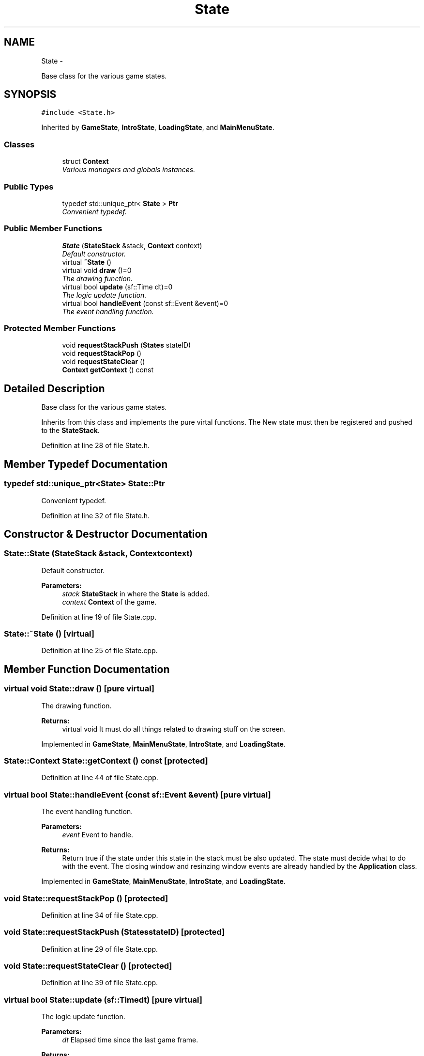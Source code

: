 .TH "State" 3 "Wed Oct 8 2014" "Version 0.0.8 prealpha" "The Lost Girl" \" -*- nroff -*-
.ad l
.nh
.SH NAME
State \- 
.PP
Base class for the various game states\&.  

.SH SYNOPSIS
.br
.PP
.PP
\fC#include <State\&.h>\fP
.PP
Inherited by \fBGameState\fP, \fBIntroState\fP, \fBLoadingState\fP, and \fBMainMenuState\fP\&.
.SS "Classes"

.in +1c
.ti -1c
.RI "struct \fBContext\fP"
.br
.RI "\fIVarious managers and globals instances\&. \fP"
.in -1c
.SS "Public Types"

.in +1c
.ti -1c
.RI "typedef std::unique_ptr< \fBState\fP > \fBPtr\fP"
.br
.RI "\fIConvenient typedef\&. \fP"
.in -1c
.SS "Public Member Functions"

.in +1c
.ti -1c
.RI "\fBState\fP (\fBStateStack\fP &stack, \fBContext\fP context)"
.br
.RI "\fIDefault constructor\&. \fP"
.ti -1c
.RI "virtual \fB~State\fP ()"
.br
.ti -1c
.RI "virtual void \fBdraw\fP ()=0"
.br
.RI "\fIThe drawing function\&. \fP"
.ti -1c
.RI "virtual bool \fBupdate\fP (sf::Time dt)=0"
.br
.RI "\fIThe logic update function\&. \fP"
.ti -1c
.RI "virtual bool \fBhandleEvent\fP (const sf::Event &event)=0"
.br
.RI "\fIThe event handling function\&. \fP"
.in -1c
.SS "Protected Member Functions"

.in +1c
.ti -1c
.RI "void \fBrequestStackPush\fP (\fBStates\fP stateID)"
.br
.ti -1c
.RI "void \fBrequestStackPop\fP ()"
.br
.ti -1c
.RI "void \fBrequestStateClear\fP ()"
.br
.ti -1c
.RI "\fBContext\fP \fBgetContext\fP () const "
.br
.in -1c
.SH "Detailed Description"
.PP 
Base class for the various game states\&. 

Inherits from this class and implements the pure virtal functions\&. The New state must then be registered and pushed to the \fBStateStack\fP\&. 
.PP
Definition at line 28 of file State\&.h\&.
.SH "Member Typedef Documentation"
.PP 
.SS "typedef std::unique_ptr<\fBState\fP> \fBState::Ptr\fP"

.PP
Convenient typedef\&. 
.PP
Definition at line 32 of file State\&.h\&.
.SH "Constructor & Destructor Documentation"
.PP 
.SS "State::State (\fBStateStack\fP &stack, \fBContext\fPcontext)"

.PP
Default constructor\&. 
.PP
\fBParameters:\fP
.RS 4
\fIstack\fP \fBStateStack\fP in where the \fBState\fP is added\&. 
.br
\fIcontext\fP \fBContext\fP of the game\&. 
.RE
.PP

.PP
Definition at line 19 of file State\&.cpp\&.
.SS "State::~State ()\fC [virtual]\fP"

.PP
Definition at line 25 of file State\&.cpp\&.
.SH "Member Function Documentation"
.PP 
.SS "virtual void State::draw ()\fC [pure virtual]\fP"

.PP
The drawing function\&. 
.PP
\fBReturns:\fP
.RS 4
virtual void It must do all things related to drawing stuff on the screen\&. 
.RE
.PP

.PP
Implemented in \fBGameState\fP, \fBMainMenuState\fP, \fBIntroState\fP, and \fBLoadingState\fP\&.
.SS "\fBState::Context\fP State::getContext () const\fC [protected]\fP"

.PP
Definition at line 44 of file State\&.cpp\&.
.SS "virtual bool State::handleEvent (const sf::Event &event)\fC [pure virtual]\fP"

.PP
The event handling function\&. 
.PP
\fBParameters:\fP
.RS 4
\fIevent\fP Event to handle\&. 
.RE
.PP
\fBReturns:\fP
.RS 4
Return true if the state under this state in the stack must be also updated\&. The state must decide what to do with the event\&. The closing window and resinzing window events are already handled by the \fBApplication\fP class\&. 
.RE
.PP

.PP
Implemented in \fBGameState\fP, \fBMainMenuState\fP, \fBIntroState\fP, and \fBLoadingState\fP\&.
.SS "void State::requestStackPop ()\fC [protected]\fP"

.PP
Definition at line 34 of file State\&.cpp\&.
.SS "void State::requestStackPush (\fBStates\fPstateID)\fC [protected]\fP"

.PP
Definition at line 29 of file State\&.cpp\&.
.SS "void State::requestStateClear ()\fC [protected]\fP"

.PP
Definition at line 39 of file State\&.cpp\&.
.SS "virtual bool State::update (sf::Timedt)\fC [pure virtual]\fP"

.PP
The logic update function\&. 
.PP
\fBParameters:\fP
.RS 4
\fIdt\fP Elapsed time since the last game frame\&. 
.RE
.PP
\fBReturns:\fP
.RS 4
Return true if the state under this state in the stack must be also updated\&. This function call e\&.g\&. the physic update function, the AI function, etc\&.\&.\&. 
.RE
.PP

.PP
Implemented in \fBGameState\fP, \fBMainMenuState\fP, \fBIntroState\fP, and \fBLoadingState\fP\&.

.SH "Author"
.PP 
Generated automatically by Doxygen for The Lost Girl from the source code\&.

